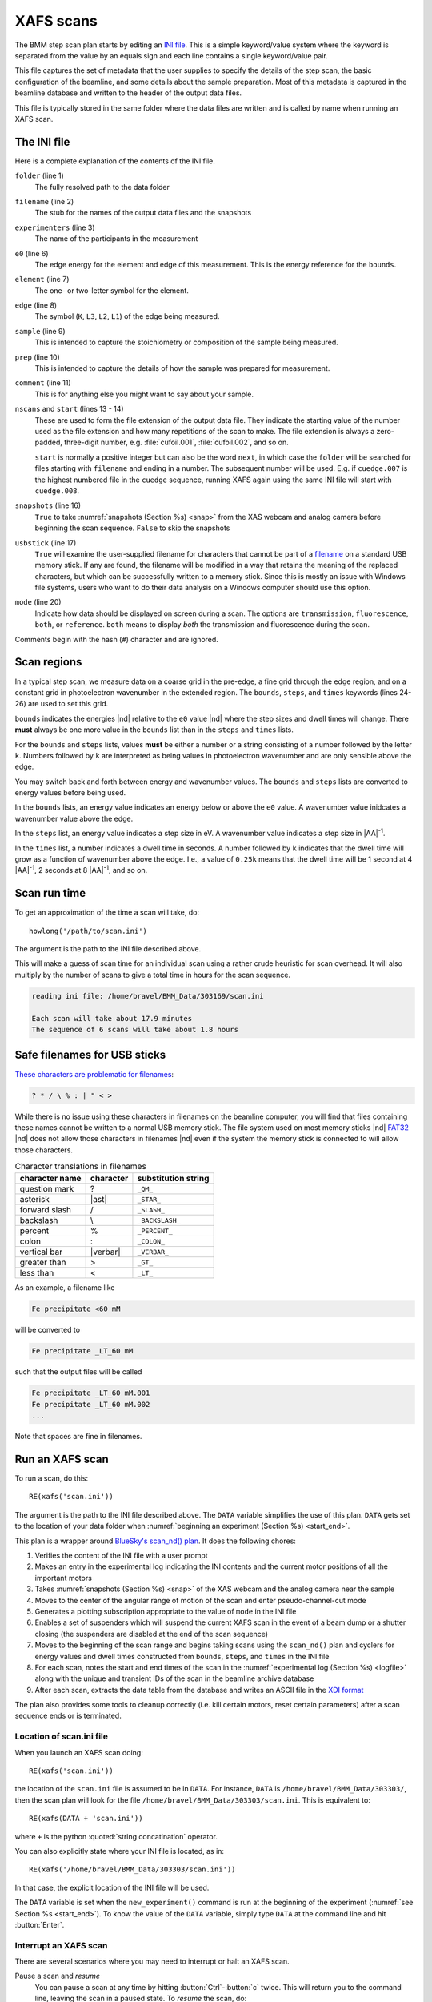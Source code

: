 ..
   This manual is copyright 2018 Bruce Ravel and released under
   The Creative Commons Attribution-ShareAlike License
   http://creativecommons.org/licenses/by-sa/3.0/

.. _xafs:

XAFS scans
==========

The BMM step scan plan starts by editing an `INI file
<https://en.wikipedia.org/wiki/INI_file>`_.  This is a simple
keyword/value system where the keyword is separated from the value by
an equals sign and each line contains a single keyword/value pair.

This file captures the set of metadata that the user supplies to
specify the details of the step scan, the basic configuration of the
beamline, and some details about the sample preparation.  Most of this
metadata is captured in the beamline database and written to the
header of the output data files.

This file is typically stored in the same folder where the data files
are written and is called by name when running an XAFS scan.


.. _ini:

The INI file
------------

.. sourcecode:: ini
   :linenos:

   [scan]
   folder        = /home/bravel/BMM_Data/303200
   filename      = cufoil
   experimenters = Betty Cooper, Veronica Lodge, Archibald Andrews

   e0         = 8979
   element    = Cu
   edge       = K
   sample     = Cu metal
   prep       = standard foil
   comment    = Welcome to BMM

   nscans     = 3
   start      = 1

   snapshots  = True
   usbstick   = True

   # mode is transmission, fluorescence, both, or reference
   mode = transmission

   ##  regions relative
   ##  to e0:         1      2      3      4
   bounds     = -200    -30     -10   15.5    15k
   steps      =      10     2.0    0.3    0.05k
   times      =      0.5    0.5    0.5    0.25k


Here is a complete explanation of the contents of the INI file.

``folder`` (line 1)
   The fully resolved path to the data folder

``filename`` (line 2)
   The stub for the names of the output data files and the snapshots

``experimenters`` (line 3)
   The name of the participants in the measurement

``e0`` (line 6)
   The edge energy for the element and edge of this measurement.  This
   is the energy reference for the ``bounds``.

   .. todo:: Look up E0 given the element and edge symbols, remove or
	     make optional the ``e0`` keyword

``element`` (line 7)
   The one- or two-letter symbol for the element.

``edge`` (line 8)
   The symbol (``K``, ``L3``, ``L2``, ``L1``) of the edge being
   measured.

``sample`` (line 9)
   This is intended to capture the stoichiometry or composition of the
   sample being measured.

``prep`` (line 10)
   This is intended to capture the details of how the sample was
   prepared for measurement.

``comment`` (line 11)
   This is for anything else you might want to say about your sample.

``nscans`` and ``start`` (lines 13 - 14)
   These are used to form the file extension of the output data file.
   They indicate the starting value of the number used as the file
   extension and how many repetitions of the scan to make.  The file
   extension is always a zero-padded, three-digit number,
   e.g. :file:`cufoil.001`, :file:`cufoil.002`, and so on.

   ``start`` is normally a positive integer but can also be the word
   ``next``, in which case the ``folder`` will be searched for
   files starting with ``filename`` and ending in a number.  The
   subsequent number will be used.  E.g. if ``cuedge.007`` is the
   highest numbered file in the ``cuedge`` sequence, running XAFS
   again using the same INI file will start with ``cuedge.008``.

``snapshots`` (line 16)
   ``True`` to take :numref:`snapshots (Section %s) <snap>` from the
   XAS webcam and analog camera before beginning the scan sequence.
   ``False`` to skip the snapshots

``usbstick`` (line 17)
   ``True`` will examine the user-supplied filename for characters
   that cannot be part of a `filename
   <https://en.wikipedia.org/wiki/Filename#Reserved_characters_and_words>`_
   on a standard USB memory stick.  If any are found, the filename
   will be modified in a way that retains the meaning of the replaced
   characters, but which can be successfully written to a memory
   stick.  Since this is mostly an issue with Windows file systems,
   users who want to do  their data analysis on a Windows computer
   should use this option.

``mode`` (line 20)
   Indicate how data should be displayed on screen during a scan.  The
   options are ``transmission``, ``fluorescence``, ``both``, or
   ``reference``.  ``both`` means to display *both* the transmission
   and fluorescence during the scan.

Comments begin with the hash (``#``) character and are ignored.


Scan regions
------------

In a typical step scan, we measure data on a coarse grid in the
pre-edge, a fine grid through the edge region, and on a constant grid
in photoelectron wavenumber in the extended region.  The ``bounds``,
``steps``, and ``times`` keywords (lines 24-26) are used to set this
grid.


``bounds`` indicates the energies |nd| relative to the ``e0`` value
|nd| where the step sizes and dwell times will change.  There **must**
always be one more value in the ``bounds`` list than in the ``steps``
and ``times`` lists.

For the ``bounds`` and ``steps`` lists, values **must** be either a
number or a string consisting of a number followed by the letter
``k``.  Numbers followed by ``k`` are interpreted as being values in
photoelectron wavenumber and are only sensible above the edge.

You may switch back and forth between energy and wavenumber values.
The ``bounds`` and ``steps`` lists are converted to energy values
before being used.

In the ``bounds`` lists, an energy value indicates an energy below or
above the ``e0`` value.  A wavenumber value inidcates a wavenumber
value above the edge.

In the ``steps`` list, an energy value indicates a step size in eV.  A
wavenumber value indicates a step size in |AA|:sup:`-1`.

In the ``times`` list, a number indicates a dwell time in seconds.  A
number followed by ``k`` indicates that the dwell time will grow as a
function of wavenumber above the edge.  I.e., a value of ``0.25k``
means that the dwell time will be 1 second at 4 |AA|:sup:`-1`, 2
seconds at 8 |AA|:sup:`-1`, and so on.

.. todo:: Much more sanity checking & sanitizing of input

Scan run time
-------------

To get an approximation of the time a scan will take, do::

  howlong('/path/to/scan.ini')

The argument is the path to the INI file described above.

This will make a guess of scan time for an individual scan using a
rather crude heuristic for scan overhead.  It will also multiply by
the number of scans to give a total time in hours for the scan
sequence.

.. code-block:: text

   reading ini file: /home/bravel/BMM_Data/303169/scan.ini

   Each scan will take about 17.9 minutes
   The sequence of 6 scans will take about 1.8 hours

.. todo:: Improve heuristic by doing statistics on scans

Safe filenames for USB sticks
-----------------------------

`These characters are problematic for filenames
<https://en.wikipedia.org/wiki/Filename#Reserved_characters_and_words>`_:

.. code-block:: text

      ? * / \ % : | " < >

While there is no issue using these characters in filenames on the
beamline computer, you will find that files containing these names
cannot be written to a normal USB memory stick.  The file system used
on most memory sticks |nd| `FAT32
<https://en.wikipedia.org/wiki/USB_flash_drive#File_system>`_ |nd|  
does not allow those characters in filenames |nd| even if the system
the memory stick is connected to will allow those characters.


.. table:: Character translations in filenames
   :name:  usb-characters

   ================   ===============   =======================
    character name     character         substitution string
   ================   ===============   =======================
    question mark      ?                 ``_QM_``		      
    asterisk           |ast|             ``_STAR_``
    forward slash      /                 ``_SLASH_``		      
    backslash          \\                ``_BACKSLASH_``		      
    percent            %                 ``_PERCENT_``		      
    colon              :                 ``_COLON_``		      
    vertical bar       |verbar|          ``_VERBAR_``		      
    greater than       >                 ``_GT_``		      
    less than          <                 ``_LT_``		      
   ================   ===============   =======================


As an example, a filename like 

.. code-block:: text

   Fe precipitate <60 mM

will be converted to 

.. code-block:: text

   Fe precipitate _LT_60 mM

such that the output files will be called

.. code-block:: text

   Fe precipitate _LT_60 mM.001
   Fe precipitate _LT_60 mM.002
   ...

Note that spaces are fine in filenames.


.. _xafsscan:

Run an XAFS scan
----------------

To run a scan, do this::

  RE(xafs('scan.ini'))

The argument is the path to the INI file described above.  The
``DATA`` variable simplifies the use of this plan.  ``DATA`` gets set
to the location of your data folder when :numref:`beginning an
experiment (Section %s) <start_end>`.

This plan is a wrapper around `BlueSky's scan_nd() plan
<https://nsls-ii.github.io/bluesky/plans.html#multi-dimensional-scans>`_.
It does the following chores:

#. Verifies the content of the INI file with a user prompt

#. Makes an entry in the experimental log indicating the INI contents
   and the current motor positions of all the important motors

#. Takes :numref:`snapshots (Section %s) <snap>` of the XAS webcam and
   the analog camera near the sample

#. Moves to the center of the angular range of motion of the scan and
   enter pseudo-channel-cut mode

#. Generates a plotting subscription appropriate to the value of
   ``mode`` in the INI file

#. Enables a set of suspenders which will suspend the current XAFS
   scan in the event of a beam dump or a shutter closing (the
   suspenders are disabled at the end of the scan sequence)

#. Moves to the beginning of the scan range and begins taking scans
   using the ``scan_nd()`` plan and cyclers for energy values and dwell
   times constructed from ``bounds``, ``steps``, and ``times`` in
   the INI file

#. For each scan, notes the start and end times of the scan in the
   :numref:`experimental log (Section %s) <logfile>` along with the
   unique and transient IDs of the scan in the beamline archive database

#. After each scan, extracts the data table from the database and writes
   an ASCII file in the `XDI format
   <https://github.com/XraySpectroscopy/XAS-Data-Interchange>`_

The plan also provides some tools to cleanup correctly (i.e. kill
certain motors, reset certain parameters) after a scan sequence ends
or is terminated.


Location of scan.ini file
~~~~~~~~~~~~~~~~~~~~~~~~~

When you launch an XAFS scan doing::

  RE(xafs('scan.ini'))

the location of the ``scan.ini`` file is assumed to be in ``DATA``.
For instance, ``DATA`` is ``/home/bravel/BMM_Data/303303/``, then the
scan plan will look for the file
``/home/bravel/BMM_Data/303303/scan.ini``.  This is equivalent to::

  RE(xafs(DATA + 'scan.ini'))

where ``+`` is the python :quoted:`string concatination` operator.

You can also explicitly state where your INI file is located, as in::

  RE(xafs('/home/bravel/BMM_Data/303303/scan.ini'))

In that case, the explicit location of the INI file will be used.

The ``DATA`` variable is set when the ``new_experiment()`` command is
run at the beginning of the experiment (:numref:`see Section %s
<start_end>`).  To know the value of the ``DATA`` variable, simply
type ``DATA`` at the command line and hit :button:`Enter`.


.. _interrupt:

Interrupt an XAFS scan
~~~~~~~~~~~~~~~~~~~~~~

There are several scenarios where you may need to interrupt or halt an
XAFS scan.

Pause a scan and *resume*
  You can pause a scan at any time by
  hitting :button:`Ctrl`-:button:`c` twice.  This will return you to
  the command line, leaving the scan in a paused state.  To *resume*
  the scan, do::

    RE.resume()

  The scan will then continue from where it left off.

*Stop* a scan
  You can pause a scan at any time by hitting
  :button:`Ctrl`-:button:`c` twice.  This will return you to the
  command line, leaving the scan in a paused state.  To *end* the
  scan, do::

    RE.stop()

  The scan will then terminate, returning all motors and detectors to
  their resting state.

  This will also terminate a paused scan::

    RE.abort()

  The difference is that ``RE.stop()`` will tag the database entry of
  the current scan as ``success`` while ``RE.abort()`` will tag it as
  ``failed``.  In every other way, the two are equivalent |nd| each
  one will shut the scan down gracefully.

Pause a scan due to external events
  When the XAFS scan starts, it initiates a set of `suspenders
  <https://nsls-ii.github.io/bluesky/state-machine.html#automated-suspension>`_
  which respond to various external events, such as a shutter closing
  or the ring current dumping.  When one of these suspenders triggers,
  the scan will enter a paused state.  It will resume once the
  condition causing the suspension is resolved.  For example, when the
  closed shutter is re-opened or current is restored to the ring.  In
  general, a short bit of time is required to pass once the suspension
  condition is resolved before the scan resumes.  For instance,
  5 seconds are allowed to pass after a shutter is re-opened.

`Here is a summary of pausing, resuming, and stopping scans
<https://nsls-ii.github.io/bluesky/state-machine.html#summary>`_.

Revisit an XAFS scan
--------------------

Grab a database entry and write it to an XDI file::

  db2xdi('/path/to/data/file', '<id>')

The first argument is the name of the output data file.  The second
argument is either the scan's unique ID |nd| something like
``f6619ed7-a8e5-41c2-a499-f793b0fcacec`` |nd| or the scan's transient
id number.  Both the unique and transient ids can be found in the
experimental log.

.. _macro:

Scan sequence macro
-------------------

A macro at BMM is a short bit of python code which sequentially moves
motors and initiates scans.  A common way of doing this is to make an
INI file for each sample that intend to measure.  The macro then steps
to each sample, then runs the ``xafs()`` plan by calling the INI file
each sample.

.. sourcecode:: python
   :linenos:

   def scan_sequence():
      BMM_xsp.prompt = False
      BMM_info('Starting scan sequence')

      yield from mv(xafs_x, 23.86, xafs_y, 71.27)
      yield from xafs('sample1.ini')

      yield from mv(xafs_x, 23.86, xafs_y, 81.27)
      yield from xafs('sample2.ini')

      BMM_xsp.prompt = True
      BMM_info('Scan sequence finished')

The calls to ``BMM_info()`` at lines 3 and 12 insert lines in the
:numref:`experiment log (Section %s) <log>` indicating the times that
the scan sequence begins and ends.

Setting the ``BMM_xsp.prompt`` parameter to ``False`` at lines 2 skips
the step in the ``xafs()`` macro where the user is prompted to verify
that the scan is set up correctly.

Alternately, you can use a single, master :file:`scan.ini` file that
covers all the metadata common to all the samples in a sequence.
Then, as part of the argument to the ``xafs()`` plan, specify those
metadata items specific to the sample.

.. sourcecode:: python
   :linenos:

   def scan_sequence():
      BMM_xsp.prompt = False
      BMM_info('Starting scan sequence')

      yield from mv(xafs_x, 23.86, xafs_y, 71.27)
      yield from xafs('scan.ini', filename = 'sample1', prep = 'pressed pellet')

      yield from mv(xafs_x, 23.86, xafs_y, 81.27)
      yield from xafs('scan.ini', filename = 'sample2', prep = 'powder on tape')

      BMM_xsp.prompt = True
      BMM_info('Scan sequence finished')

:numref:`Any keyword (Section %s) <ini>` from the INI file can be used
as a command argument in the call to ``xafs()``.  Arguments to
``xafs()`` will take priority over values in the INI file.


Assuming your macro file is stored in your data folder under the name
``macro.py``, you can load or reload the macro into the running
BlueSky session::

  %run -i DATA+'macro.py'

then run the macro by invoking the scan sequence function through the
run engine::

  RE(scan_sequence())

Every time you edit the macro file, you **must** reload it into the
running BlueSky session.

XAFS data file
--------------

XAFS data files are written to the `XDI format
<https://github.com/XraySpectroscopy/XAS-Data-Interchange>`_.  Here is
an example.  You can see how the metadata from the INI file and
elsewhere is captured in the output XDI file.

.. todo:: Document use of ``XDI_record`` dictionary to control which
          xafs motors nd/or temperatures get recorded in the XDI header

.. code-block:: text

   # XDI/1.0 BlueSky/1.3.0
   # Beamline.name: BMM (06BM) -- Beamline for Materials Measurement
   # Beamline.xray_source: NSLS-II three-pole wiggler
   # Beamline.collimation: paraboloid mirror, 5 nm Rh on 30 nm Pt
   # Beamline.focusing: torroidal mirror with bender, 5 nm Rh on 30 nm Pt
   # Beamline.harmonic_rejection: none
   # Detector.I0: 10 cm N2
   # Detector.I1: 25 cm N2
   # Detector.I2: 25 cm N2
   # Detector.fluorescence: SII Vortex ME4 (4-element silicon drift)
   # Element.symbol: Mo
   # Element.edge: K
   # Facility.name: NSLS-II
   # Facility.current: 374.3 mA
   # Facility.energy: 3.0 GeV
   # Facility.mode: top-off
   # Facility.GUP: 333333
   # Facility.SAF: 344344
   # Mono.name: Si(311)
   # Mono.d_spacing: 1.6376385 Å
   # Mono.encoder_resolution: 0.0000050 deg/ct
   # Mono.angle_offset: 15.9943932 deg
   # Mono.scan_mode: pseudo channel cut
   # Mono.scan_type: step
   # Mono.direction: forward in energy
   # Sample.name: Sedovite
   # Sample.prep: speck of mineral in a holder in a gel cap
   # Sample.x_position: 2.750
   # Sample.y_position: 147.670
   # Scan.edge_energy: 20000.0
   # Scan.start_time: 2018-07-08T16:26:49
   # Scan.end_time: 2018-07-08T16:44:22
   # Scan.transient_id: 1447
   # Scan.uid: 442bb882-1e46-4607-a12d-1bca2efa74af
   # Scan.plot_hint: (DTC1 + DTC2 + DTC3 + DTC4) / I0  --  ($7+$8+$9+$10) / $4
   # Column.1: energy eV
   # Column.2: requested_energy eV
   # Column.3: measurement_time seconds
   # Column.4: I0 nA
   # Column.5: It nA
   # Column.6: Ir nA
   # Column.7: DTC1
   # Column.8: DTC2
   # Column.9: DTC3
   # Column.10: DTC4
   # Column.11: ROI1 counts
   # Column.12: ICR1 counts
   # Column.13: OCR1 counts
   # Column.14: ROI2 counts
   # Column.15: ICR2 counts
   # Column.16: OCR2 counts
   # Column.17: ROI3 counts
   # Column.18: ICR3 counts
   # Column.19: OCR3 counts
   # Column.20: ROI4 counts
   # Column.21: ICR4 counts
   # Column.22: OCR4 counts
   # ///////////
   # focused beam, Kyzylsai Dep., Chu-lli Mts., Zhambyl Dist., Kazakhstan 3852
   # -----------
   # energy  requested_energy  measurement_time  I0  It  Ir  DTC1  DTC2  DTC3  DTC4  ROI1  ICR1  OCR1  ROI2  ICR2  OCR2  ROI3  ICR3  OCR3  ROI4  ICR4  OCR4
   19809.967  19810.000  0.500  22.780277  28.026418  5.844915  3393.671531  3512.331211  2189.485830  2294.254018  2984.0  86162.0  79706.0  3085.0  86771.0  80213.0  2018.0  57884.0  55169.0  2085.0  64398.0  60757.0
   19820.016  19820.000  0.500  23.017712  28.316410  5.912596  3607.981130  3515.807498  2272.542220  2255.901234  3160.0  87991.0  81171.0  3088.0  87790.0  81205.0  2093.0  58242.0  55481.0  2036.0  66029.0  61927.0
   19830.022  19830.000  0.500  23.191409  28.546075  5.971688  3398.408050  3343.071835  2237.827496  2348.453171  2983.0  88018.0  81376.0  2930.0  88064.0  81298.0  2061.0  59218.0  56443.0  2120.0  66896.0  62787.0
   19840.073  19840.000  0.500  23.022700  28.346179  5.941913  3424.112880  3464.005608  2199.187023  2294.868496  3007.0  87171.0  80589.0  3042.0  87734.0  81137.0  2023.0  58516.0  55684.0  2075.0  66318.0  62324.0
   .
    .
     .
